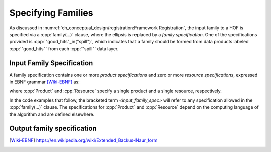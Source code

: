 ====================
Specifying Families
====================

As discussed in :numref:`ch_conceptual_design/registration:Framework Registration`, the input family to a HOF is specified via a :cpp:`family(...)` clause, where the ellipsis is replaced by a *family specification*.
One of the specifications provided is :cpp:`"good_hits"_in("spill")`, which indicates that a family should be formed from data products labeled :cpp:`"good_hits"` from each :cpp:`"spill"` data layer.

Input Family Specification
----------------------------

A family specification contains one or more *product specifications* and zero or more *resource specifications*, expressed in EBNF grammar [Wiki-EBNF]_ as:

.. productionlist::
    input_family_spec : `input_product_specs` | `input_products` "," `resources`
    input_product_specs : Product | Product "," (`input_product_specs` | `resources`)
    input_products : Product | Product "," `input_products`
    resources : Resource | Resource "," `resources`

where :cpp:`Product` and :cpp:`Resource` specify a single product and a single resource, respectively.

In the code examples that follow, the bracketed term `<input_family_spec>` will refer to any specification allowed in the :cpp:`family(...)` clause.
The specifications for :cpp:`Product` and :cpp:`Resource` depend on the computing language of the algorithm and are defined elsewhere.

.. todo::

    Where will be define the :cpp:`Product` and :cpp:`Resource` specifications, and what are they?

Output family specification
-----------------------------

.. productionlist::
    output_family_spec : ProductOutputSpec | ProductOutputSpec "," `output_family_spec`

.. only:: html

   .. rubric:: References

.. [Wiki-EBNF] https://en.wikipedia.org/wiki/Extended_Backus-Naur_form
